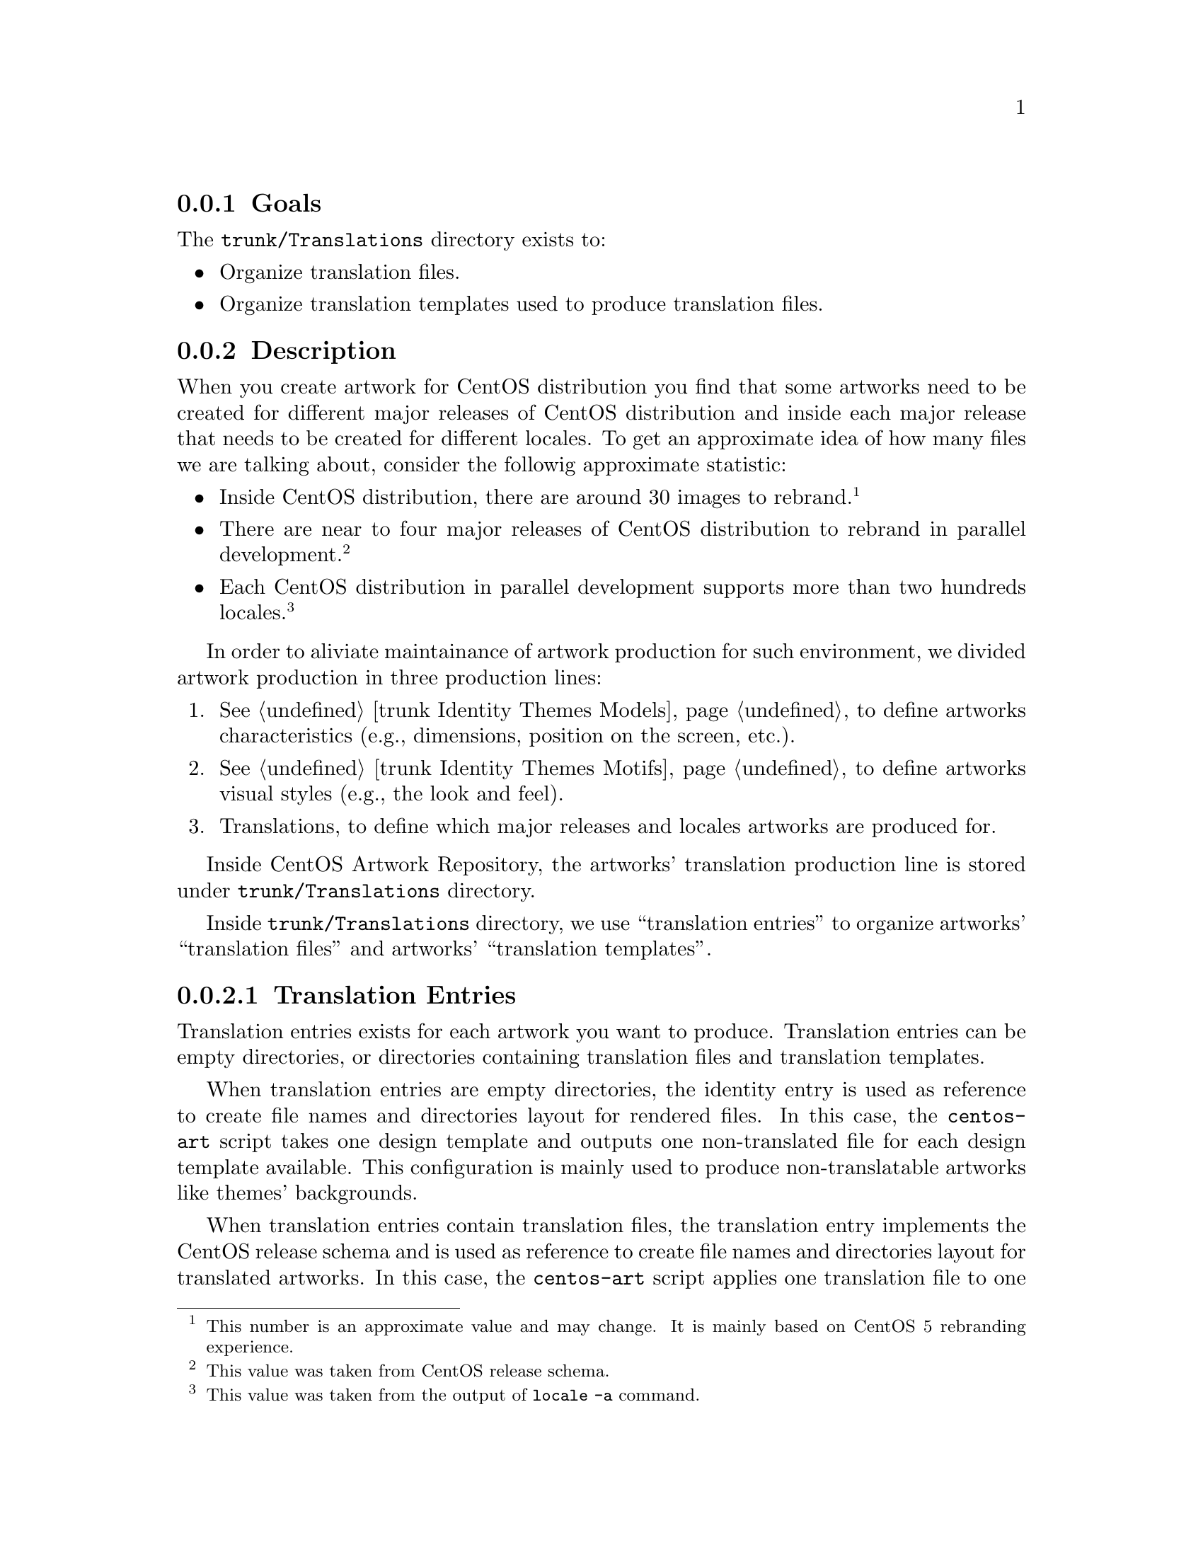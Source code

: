 @subsection Goals

The @file{trunk/Translations} directory exists to:

@itemize
@item Organize translation files.
@item Organize translation templates used to produce translation files.
@end itemize

@subsection Description

When you create artwork for CentOS distribution you find that some
artworks need to be created for different major releases of CentOS
distribution and inside each major release that needs to be created for
different locales. To get an approximate idea of how many files we are
talking about, consider the followig approximate statistic:

@itemize
@item Inside CentOS distribution, there are around 30 images to
rebrand.@footnote{This number is an approximate value and may change.
It is mainly based on CentOS 5 rebranding experience.}

@item There are near to four major releases of CentOS distribution to
rebrand in parallel development.@footnote{This value was taken from
CentOS release schema.} 

@item Each CentOS distribution in parallel development supports more
than two hundreds locales.@footnote{This value was taken from the
output of @command{locale -a} command.}
@end itemize

In order to aliviate maintainance of artwork production for such
environment, we divided artwork production in three production lines:

@enumerate
@item @xref{trunk Identity Themes Models}, to define artworks
characteristics (e.g., dimensions, position on the screen, etc.).
@item @xref{trunk Identity Themes Motifs}, to define artworks visual
styles (e.g., the look and feel).
@item Translations, to define which major releases and locales
artworks are produced for. 
@end enumerate

Inside CentOS Artwork Repository, the artworks' translation production
line is stored under @file{trunk/Translations} directory.

Inside @file{trunk/Translations} directory, we use ``translation
entries'' to organize artworks' ``translation files'' and artworks'
``translation templates''.

@subsubsection Translation Entries
@cindex Translation paths
@cindex Translation entries

Translation entries exists for each artwork you want to produce.
Translation entries can be empty directories, or directories
containing translation files and translation templates.  

When translation entries are empty directories, the identity entry is
used as reference to create file names and directories layout for
rendered files.  In this case, the @command{centos-art} script takes
one design template and outputs one non-translated file for each
design template available.  This configuration is mainly used to
produce non-translatable artworks like themes' backgrounds.

When translation entries contain translation files, the translation
entry implements the CentOS release schema and is used as reference to
create file names and directories layout for translated artworks. In
this case, the @command{centos-art} script applies one translation
file to one design template to create one translated instance which is
used to output one translated file. When the translated file is
rendered, the @command{centos-art} script remove the previous instance
and takes the next file in the list of translation files to repate the
whole process once again, and so on for all files in the list. This
configuration is mainly used to produce translatable artworks like
Anaconda progress slide images.

To find out correspondence between translation entries and identity
entries, you need to look the path of both translation entries and
identity entries. For example, if you are using the @emph{Modern}
artisitic motif, the identity entry for Anaconda progress artwork is:

@verbatim
trunk/Identity/Themes/Motifs/Modern/Distro/Anaconda/Progress
@end verbatim

and its translation entry is:

@verbatim
trunk/Translations/Identity/Themes/Distro/Anaconda/Progress
@end verbatim

Note how the @file{Translations/} directory prefixes @file{Identity/}
directory, also how static values (e.g., Identity, Themes, Distro,
etc.) in the identity entry path remain in translation entry path, and
how variable values like theme names (e.g., @emph{Modern}) are stript
out from translation entry path. The same convenction can be applied
to other identity entries in order to determine their translation
entries, or to other translation entries to determine their identity
entries.

@quotation
@strong{Note} Translation entries related to identity entries under
@file{trunk/Identity/Themes/Motifs} do not use @file{Motifs/} in the
path.  We've done this because @file{trunk/Identity/Themes/Models}
structure, the other structure under @file{trunk/Identity/Themes},
doesn't require translation paths so far. So in the sake of saving
characters space when building translation entries for
@file{trunk/Identity/Themes/Motifs} structure, we organize Motifs
translation entries under @file{trunk/Translations/Identity/Themes/}
directly. 

If for some reason @file{trunk/Identity/Themes/Models} structure
requires translation entries, we need to re-oraganize the current
directory structure accordingly.
@end quotation

Translation entries, as described above, can be re-used by similar
identity entries. For example the following identity entries:

@verbatim
trunk/Identity/Themes/Motifs/Modern/Distro/Anaconda/Progress/
trunk/Identity/Themes/Motifs/TreeFlower/Distro/Anaconda/Progress/
trunk/Identity/Themes/Motifs/Mettle/Distro/Anaconda/Progress/
@end verbatim

are all valid identity entries able to re-use translation files inside
Anaconda progress translation entry (the one shown in our example
above). This way, you can create several identity entries and maintain
just one translation entry for all of them.  Once you change the
translation files inside the common translation entry, changes inside
identity entries will take effect inside the next you render them.

Trying to make things plain and simple: inside CentOS Artwork
Repository, graphic designers can concentrate their efforts in
artworks look and feel (the identity entries), and translators in
artworks translations (the translation entries).

@subsubsection Translation Markers
@anchor{trunk:Translations:TranslationMarkers}
@cindex Translation markers

Translation markers are used in ``Theme Model Designs'' and
``Translation Files'' as replacement patterns to commit content
translation.  When you are rendering content using
@command{centos-art} script inisde @file{trunk/Identity} structure,
artistic motifs and translation files are applied to model designs to
produce translated content as result. In order to have the appropriate
translation in content rendered, markers defintion in translation
files should match markers in model designs exactly. 

Translation markers can be whatever text you want, but as convenction
we use the following to represent releases of CentOS distribution:

@table @samp
@item =MINOR_RELEASE=
Replace with minor release of CentOS distribution. In the schema M.N, the minor
release is represented by the N letter.
@item =MAJOR_RELEASE=
Replace with major release of CentOS distribution. In the schema M.N,
the major release is represented by the M letter.
@item =RELEASE=
Replace the full release of CentOS distribution. It is
@samp{=MAJOR_RELEASE=.=MINOR_RELEASE=} basically. 
@end table

Specific translation markers convenctions are described inside
specific translation entries. Read translation entries documentation
to know more about supported translation markers.

Translation markers standardization creates a common point of
reference for translators and graphic designers. To have translation
markers well defined makes possible that translators and graphic
designers can work together but independently one another.

@subsubsection Translation Files
@cindex Translation files

Translation files are text files with @command{sed} commands inside,
replacement commands mainly. As convenction, translation file names
end in @samp{.sed}. Translation files are used by @command{centos-art}
script to produce translated artworks for specific major releases of
CentOS Distribution. There are common translation files, specific
translation, and template translation files.

For example, the Firstboot artwork of CentOS distribution uses the
images @file{splash-small.png} and @file{firstboot-left.png} as based
to control its visual style. The @file{splash-small.png} image
contains, in its graphic design, the release number information of
CentOS distribution. So the @file{splash-small.png} is
release-specific. In the other hand, the @file{firstboot-left.png}
doesn't contain release number information. So the
@file{firstboot-left.png} is not release-specific.

If we want to produce Firstboot artwork for different major releases
of CentOS distribution, using a monolithic visual identity, all
Firstboot images should have the same visual style and, at the same
time, the release-specific information in the release-specific images. 

@quotation
@strong{Note} The monolithic visual identity is implemented using
theme models (@pxref{trunk Identity Themes Models}) and artistic
motifs (@pxref{trunk Identity Themes Motifs}).
@end quotation

Assuming that both theme models and theme motifs are ready for using,
the initial translation entry to produce Firstboot artworks would look
like the following:

@verbatim
trunk/Translations/Identity/Themes/Distro/BootUp/Firstboot/
|-- Tpl
|   `-- splash-small.sed
`-- firstboot-left.sed
@end verbatim

With the translation entry above, @command{centos-art} command is able
to produce the image @file{firstboot-left.png} only. To produce
@file{splash-small.png} images for major releases (e.g., 3, 4, 5, and
6) of CentOS distribution we need to produce the release-specific
translation files using the @command{centos-art} script as following:

@verbatim
centos-art render --entry=/home/centos/artwork/trunk/Translations/Identity/Themes/BootUp/Firstboot --filter='3,4,5,6'
@end verbatim

The above command produces the following translation entiry:

@verbatim
trunk/Translations/Identity/Themes/Distro/BootUp/Firstboot/
|-- 3
|   `-- splash-small.sed
|-- 4
|   `-- splash-small.sed
|-- 5
|   `-- splash-small.sed
|-- 6
|   `-- splash-small.sed
|-- Tpl
|   `-- splash-small.sed
`-- firstboot-left.sed
@end verbatim

At this point @command{centos-art} is able to produce the Firstboot
artwork images for major releases of CentOS distribution. To add new
release-specific translation files, run the translation rendering
command with the release number you want to produce translation files
for in the @samp{--filter='release-number'} argument.

@subsubsection Template Translation Files
@cindex Template translation files

Template translation files are translation files stored inside
translation template directory. Template translation files are used by
@command{centos-art} script to produce specific translation files
only. Template translation files may be empty or contain @command{sed}
replacement commands. If template translation files are empty files,
the final specifc translation file built from it contains
release-specific replacement commands only. For example, see the
following translation entry:

@verbatim
trunk/Translations/Identity/Themes/Distro/BootUp/Firstboot/
|-- 3
|   `-- splash-small.sed
|-- 4
|   `-- splash-small.sed
|-- 5
|   `-- splash-small.sed
|-- 6
|   `-- splash-small.sed
|-- Tpl
|   `-- splash-small.sed    <-- template translation file.
`-- firstboot-left.sed
@end verbatim

In the above exmaple, the @file{splash-small.sed} file is a template
translation file and looks like:

@verbatim
# -------------------------------------
# $Id: splash-small.sed 94 2010-09-18 10:59:42Z al $
# -------------------------------------
@end verbatim

In the above template translation file there are three comments lines,
but when you render it, the @command{centos-art} adds the
release-specific replacement commands. In our Firstboot example, after
rendering Firstboot translation entry, the @file{splash-small.sed}
translation file specific to CentOS 5, looks like the following:

@verbatim
# Warning: Do not modify this file directly. This file is created
# automatically using 'centos-art' command line interface.  Any change
# you do in this file will be lost the next time you update
# translation files using 'centos-art' command line interface. If you
# want to improve the content of this translation file, improve its
# template file instead and run the 'centos-art' command line
# interface later to propagate your changes.
# -------------------------------------
# $Id: splash-small.sed 94 2010-09-18 10:59:42Z al $
# -------------------------------------

# Release number information.
s!=RELEASE=!=MAJOR_RELEASE=.=MINOR_RELEASE=!g
s!=MINOR_RELEASE=!0!g
s!=MAJOR_RELEASE=!5!g
@end verbatim

If template translation files are not empty, replacement commands
inside template translation files are preserved inside
release-specific translation files.  For example, consider the English
template translation file of Anaconda progress welcome slide.  The
translation template directory structure looks like the following:

@verbatim
trunk/Translations/Identity/Themes/Distro/Anaconda/Progress/
`-- Tpl
    `-- en
        `-- 01-welcome.sed
@end verbatim

and if we render translation files for CentOS 4 and CentOS 5 major
releases, the translation entry would look like the following:

@verbatim
trunk/Translations/Identity/Themes/Distro/Anaconda/Progress/
|-- 4
|   `-- en
|       `-- 01-welcome.sed
|-- 5
|   `-- en
|       `-- 01-welcome.sed
`-- Tpl
    `-- en
        `-- 01-welcome.sed
@end verbatim

@quotation
@strong{Note} Release-specific translation directories preserve
template translation directory structure and file names.
@end quotation

In the example above, the template translation file looks like the
following:

@verbatim
# ------------------------------------------------------------
# $Id: 01-welcome.sed 94 2010-09-18 10:59:42Z al $
# ------------------------------------------------------------
s/=TITLE=/Welcome to CentOS =MAJOR_RELEASE= !/
s/=TEXT1=/Thank you for installing CentOS =MAJOR_RELEASE=./
s/=TEXT2=/CentOS is an enterprise-class Linux Distribution derived from sources freely provided to the public by a prominent North American Enterprise Linux vendor./
s/=TEXT3=/CentOS conforms fully with the upstream vendors redistribution policy and aims to be 100% binary compatible. CentOS mainly changes packages to remove upstream vendor branding and artwork./
s/=TEXT4=//
s/=TEXT5=//
s/=TEXT6=//
s!=URL=!http://www.centos.org/!
@end verbatim

and, after render the translation entry, specific translation files
look like the following:

@verbatim
# Warning: Do not modify this file directly. This file is created
# automatically using 'centos-art' command line interface.  Any change
# you do in this file will be lost the next time you update
# translation files using 'centos-art' command line interface. If you
# want to improve the content of this translation file, improve its
# template file instead and run the 'centos-art' command line
# interface later to propagate your changes.
# ------------------------------------------------------------
# $Id: 01-welcome.sed 94 2010-09-18 10:59:42Z al $
# ------------------------------------------------------------

s/=TITLE=/Welcome to CentOS =MAJOR_RELEASE= !/
s/=TEXT1=/Thank you for installing CentOS =MAJOR_RELEASE=./
s/=TEXT2=/CentOS is an enterprise-class Linux Distribution derived from sources freely provided to the public by a prominen t North American Enterprise Linux vendor./
s/=TEXT3=/CentOS conforms fully with the upstream vendors redistribution policy and aims to be 100% binary compatible. Cent OS mainly changes packages to remove upstream vendor branding and artwork./
s/=TEXT4=//
s/=TEXT5=//
s/=TEXT6=//
s!=URL=!http://www.centos.org/!

# Release number information.
s!=RELEASE=!=MAJOR_RELEASE=.=MINOR_RELEASE=!g
s!=MINOR_RELEASE=!0!g
s!=MAJOR_RELEASE=!5!g
@end verbatim

In the example above, relevant lines begin with the @samp{s} word
followed by a separation character (e.g., @samp{/}, @samp{!}, etc.).
These lines have the following format:

@verbatim
s/REGEXP/REPLACEMENT/FLAGS
@end verbatim

The @samp{/} characters may be uniformly replaced by any other single
character within any given @command{s} command.  The @samp{/}
character (or whatever other character is used in its stead) can
appear in the REGEXP or REPLACEMENT only if it is preceded by a
@samp{\} character.

The @command{s} command is probably the most important in
@command{sed} and has a lot of different options.  Its basic concept
is simple: the @command{s} command attempts to match the pattern space
against the supplied REGEXP; if the match is successful, then that
portion of the pattern space which was matched is replaced with
REPLACEMENT.

In the context of our translation files, the REGEXP is where you
define translation markers and REPLACEMENT where you define the
translation text you want to have after artworks rendering.  Sometimes
we use the FLAG component with the @samp{g} command to apply the
replacements globally.

@quotation
@strong{Tip} More information about how to use @command{sed}
replacement commands and flags is available in @command{sed}
documentation manual. To read @command{sed} documentation manual type
the following command: 
@verbatim
info sed
@end verbatim
@end quotation

Inside translation files, you can use translation markers not only
inside the REGEXP but in the REPLACEMENT too. In order for this
configuration to work, the REPLACEMENT of translation markers needs to
be define @emph{after} its definition. For example, see in the
release-specific translation file above, how the
@samp{s!=MAJOR_RELASE=!5!g} replacement command is defined
@emph{after} @samp{=MAJOR_RELASE=} translation marker definition in
the REPLACEMENT of @samp{=TITLE=} translation marker replacement
command.

@subsubsection Common Translation Files
@cindex Common translation files

Common translation files contain common translations or no
translation at all for their related artworks.  They are in the root
directory of the translation entry. Common translation files create
common artworks for all major releases of CentOS Distribution. 

Translation entries, with common translation files inside, look like
the following:

@verbatim
trunk/Translations/Identity/Themes/Distro/BootUp/Firstboot/
|-- 3
|   `-- splash-small.sed
|-- 4
|   `-- splash-small.sed
|-- 5
|   `-- splash-small.sed
|-- 6
|   `-- splash-small.sed
|-- Tpl
|   `-- splash-small.sed
`-- firstboot-left.sed      <-- common translation file.
@end verbatim

@subsubsection Specific Translation Files
@cindex Specific translation files

Specific translation files contain specific translations for their
related artworks. Specific translation files are not in the root
directory of the translation entry, but inside directories which
describe the type of translation they are doing. Specific translation
files are produced automatically using the @command{centos-art}
script.

@verbatim
trunk/Translations/Identity/Themes/Distro/BootUp/Firstboot/
|-- 3
|   `-- splash-small.sed    <-- CentOS 3 specific translation file.
|-- 4
|   `-- splash-small.sed    <-- CentOS 4 specific translation file.
|-- 5
|   `-- splash-small.sed    <-- CentOS 5 specific translation file.
|-- 6
|   `-- splash-small.sed    <-- CentOS 6 specific translation file.
|-- Tpl
|   `-- splash-small.sed
`-- firstboot-left.sed
@end verbatim

@subsubsection Translation Rendering
@cindex Translation rendering

When rendering translations, the @command{centos-art} script checks
the translation entry to verify that it has a translation template
directory inside. The translation template directory (@file{Tpl/})
contains common translation files used to build release-specific
translation files. If the translation template directory doesn't exist
inside the translation entry the translation rendering fails. In this
case the @command{centos-art} script outputs a message and quits
script execution.

@subsubsection Translation (Pre-)Rendering Configuration Scripts
@cindex Translation configuration scripts
@cindex Translation pre-rendering configuration scripts

When the @command{centos-art} script finds a translation template
directory inside translation entry, it looks for translations
pre-rendering configuration scripts for that translation entry.
Translation pre-rendering configuration scripts let you extend
translation default functionality (described below). 

Translation pre-rendering configuration scripts are stored under
@file{trunk/Scripts} directory, specifically under the appropriate
language implementation. If you are using @command{centos-art} Bash
implementation, the translation pre-rendering scripts are store in the
@file{trunk/Scripts/Bash/Config} location; if you are using
@command{centos-art} Python implementation, then translation
pre-rendering scripts are stored in the
@file{trunk/Scripts/Python/Config} location, and so on for other
implementations.

Bash translation pre-rendering configuration scripts look like the
following:

@verbatim
#!/bin/bash
#
# render_loadConfig.sh -- brief description here.
#
# Copyright (C) YEAR YOURNAME
# 
# This program is free software; you can redistribute it and/or modify
# it under the terms of the GNU General Public License as published by
# the Free Software Foundation; either version 2 of the License, or
# (at your option) any later version.
# 
# This program is distributed in the hope that it will be useful, but
# WITHOUT ANY WARRANTY; without even the implied warranty of
# MERCHANTABILITY or FITNESS FOR A PARTICULAR PURPOSE.  See the GNU
# General Public License for more details.
#
# You should have received a copy of the GNU General Public License
# along with this program; if not, write to the Free Software
# Foundation, Inc., 59 Temple Place, Suite 330, Boston, MA 02111-1307
# USA.
# 
# ----------------------------------------------------------------------
# $Id: render_loadConfig.sh 94 2010-09-18 10:59:42Z al $
# ----------------------------------------------------------------------

function render_loadConfig {
...
}
@end verbatim

Translation pre-rendering scripts are function scripts loaded and
executed when rendering a translation entry. Translation pre-rendering
scripts are loaded using the translation entry being rendered as
reference. For example, suppose you are using the
@command{centos-art} Bash implementation, and you are rendering
translations for CentOS brands, in this situation the translation
entry would be:

@verbatim
trunk/Translations/Identity/Brands
@end verbatim

and the entry inside the translation pre-rendering configuration
structure would be:

@verbatim
trunk/Scripts/Bash/Config/Identity/Brands
@end verbatim

Once the @command{centos-art} script detects that translation
pre-rendering configuration directory exists, the @command{centos-art}
script looks for the translation pre-rendering configuration file.  If
the translation pre-rendering configuration file exists, it is loaded
and executed.  Once the translation pre-rendering configuration file
has been executed the translation rendering process is over, and so
the script execution.

@quotation
@strong{Note} Translation pre-rendering configuration files have the
following form:
@verbatim
render.conf.extension
@end verbatim
where @samp{extension} refers the programming language implementation
you are using. For example, @samp{sh} for Bash, @samp{py} for Python,
@samp{pl} for Perl, and so on for other implementations.
@end quotation

As we are using Bash implementation to describe the translation
pre-rendering configuration example, the translation pre-rendering
configuration file that @command{centos-art} looks for, inside the
above translation pre-rendering configuration directory, is
@file{render.conf.sh}.

@subsubsection Translation Rendering Default Functionality
@cindex Translation rendering default functionality

In the other hand, if the translation pre-rendering configuration file
doesn't exist, or it isn't written as function script, the
@command{centos-art} script ignore translation pre-rendering
configuration functionality and passes to render translation using
default functionality instead.

The translation rendering default functionality takes template
translation directory structure, duplicates it for each release number
specified in the @samp{--filter='release-number'} argument and
produces release-specific directories. As part of template translation
duplication process take place, the @command{centos-art} script adds
release-specific replacement commands for each specific translation
file inside release-specific directories. As result, specific
translation files, inside release-specific directories, contain
template translation replacement commands @emph{plus},
release-specific replacement commands.

@quotation
@strong{Note} Release-specific replacement commands are standardized
inside @command{centos-art} script using predifined release
translation markers. Release translation markers are described in the
translation marker section
(@pxref{trunk:Translations:TranslationMarkers, Translation Markers}).
@end quotation

@c --- figure required to illustrate this section.

@subsection Usage
@cindex How to render translation files

@table @samp
@item centos-art render --entry='path/to/dir' 

When @samp{path/to/dir} refers one directory under
@samp{trunk/Translations}, this command orverwrites available
translation files using translation templates.

@item centos-art render --entry='path/to/dir' --filter='pattern' 

When @samp{path/to/dir} refers one directory under
@file{trunk/Translations}, this command renders release-specific
translation files as you specify in the @samp{--filter='pattern'}
argument. In this case, @samp{pattern} not a regular expression but an
number (e.g., @samp{5}) or a list of numbers separated by commas
(e.g., @samp{3,4,5,6}) that specify the major release of CentOS
distribution you want to render translations for.  
@end table

@subsection See also

@menu
@comment --- Removed(* trunk Translations Identity Brands::) ---
@comment --- Removed(* trunk Translations Identity Fonts::) ---
@comment --- Removed(* trunk Translations Identity Models::) ---
@comment --- Removed(* trunk Translations Identity Release::) ---
@comment --- Removed(* trunk Translations Identity Themes::) ---
* trunk Identity::
@end menu
